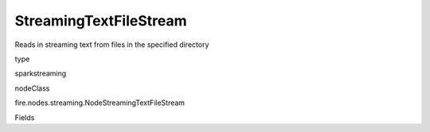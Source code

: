 
StreamingTextFileStream
^^^^^^ 

Reads in streaming text from files in the specified directory

type

sparkstreaming

nodeClass

fire.nodes.streaming.NodeStreamingTextFileStream

Fields

+----------------+------------------+------------------------------------+
|      Name      |       Title      |             Description            |
+----------------+------------------+------------------------------------+
| path | Path | Directory from where to pick up files from | 
+----------------+------------------+------------------------------------+
| batchDuration | Batch Duration in Seconds | Batch Duration in Seconds | 
+----------------+------------------+------------------------------------+
| outputCol | Output Column | Output Column | 
+----------------+------------------+------------------------------------+
